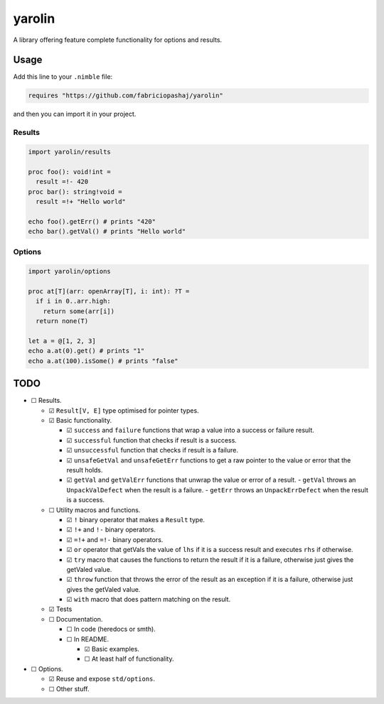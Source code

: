 #######
yarolin
#######
A library offering feature complete functionality for options and results.

=====
Usage
=====
Add this line to your ``.nimble`` file:

.. code-block:: nim

  requires "https://github.com/fabriciopashaj/yarolin"

and then you can import it in your project.

-------
Results
-------
.. code-block:: nim

  import yarolin/results

  proc foo(): void!int =
    result =!- 420
  proc bar(): string!void =
    result =!+ "Hello world"

  echo foo().getErr() # prints "420"
  echo bar().getVal() # prints "Hello world"

-------
Options
-------
.. code-block:: nim

  import yarolin/options

  proc at[T](arr: openArray[T], i: int): ?T =
    if i in 0..arr.high:
      return some(arr[i])
    return none(T)

  let a = @[1, 2, 3]
  echo a.at(0).get() # prints "1"
  echo a.at(100).isSome() # prints "false"

====
TODO
====
- ☐ Results.

  - ☑ ``Result[V, E]`` type optimised for pointer types.
  - ☑ Basic functionality.

    - ☑ ``success`` and ``failure`` functions that wrap a value into a success or failure result.
    - ☑ ``successful`` function that checks if result is a success.
    - ☑ ``unsuccessful`` function that checks if result is a failure.
    - ☑ ``unsafeGetVal`` and ``unsafeGetErr`` functions to get a raw pointer to the value or error that the result holds.
    - ☑ ``getVal`` and ``getValErr`` functions that unwrap the value or error of a result.
      - ``getVal`` throws an ``UnpackValDefect`` when the result is a failure.
      - ``getErr`` throws an ``UnpackErrDefect`` when the result is a success.

  - ☐ Utility macros and functions.

    - ☑ ``!`` binary operator that makes a ``Result`` type.
    - ☑ ``!+`` and ``!-`` binary operators.
    - ☑ ``=!+`` and ``=!-`` binary operators.
    - ☑ ``or`` operator that getVals the value of ``lhs`` if it is a success result and executes ``rhs`` if otherwise.
    - ☑ ``try`` macro that causes the functions to return the result if it is a failure, otherwise just gives the getValed value.
    - ☑ ``throw`` function that throws the error of the result as an exception if it is a failure, otherwise just gives the getValed value.
    - ☑ ``with`` macro that does pattern matching on the result.
  - ☑ Tests

  - ☐ Documentation.

    - ☐ In code (heredocs or smth).
    - ☐ In README.

      - ☑ Basic examples.
      - ☐ At least half of functionality.

- ☐ Options.

  - ☑ Reuse and expose ``std/options``.
  - ☐ Other stuff.
